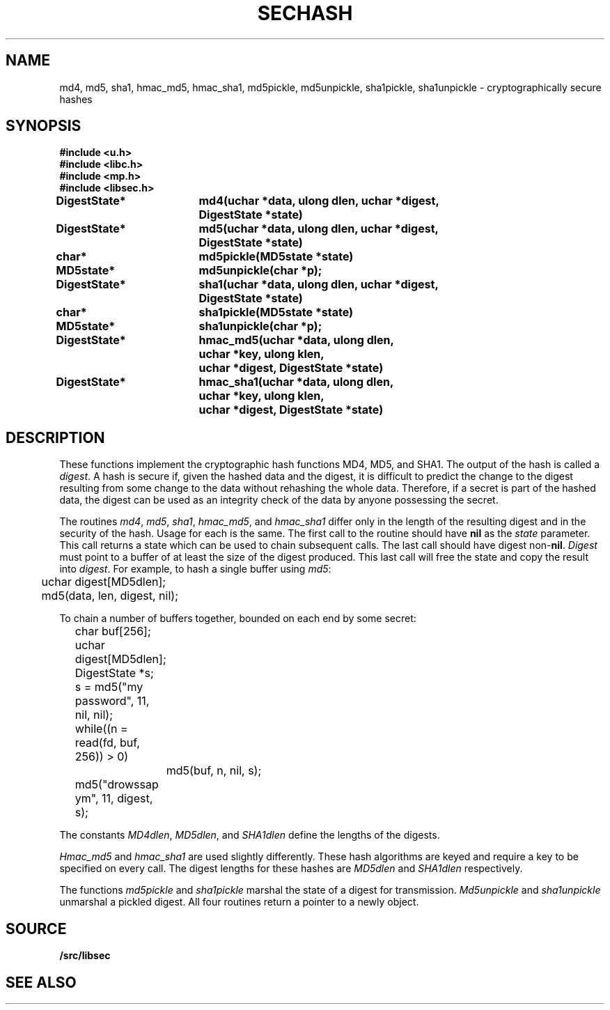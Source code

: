 .TH SECHASH 3
.SH NAME
md4, md5, sha1, hmac_md5, hmac_sha1, md5pickle, md5unpickle, sha1pickle, sha1unpickle \- cryptographically secure hashes
.SH SYNOPSIS
.B #include <u.h>
.br
.B #include <libc.h>
.br
.B #include <mp.h>
.br
.B #include <libsec.h>
.PP
.B
DigestState*	md4(uchar *data, ulong dlen, uchar *digest,
.B
			    DigestState *state)
.PP
.B
DigestState*	md5(uchar *data, ulong dlen, uchar *digest,
.B
			    DigestState *state)
.PP
.B
char*		md5pickle(MD5state *state)
.PP
.B
MD5state*		md5unpickle(char *p);
.PP
.B
DigestState*	sha1(uchar *data, ulong dlen, uchar *digest,
.B
			    DigestState *state)
.PP
.B
char*		sha1pickle(MD5state *state)
.PP
.B
MD5state*		sha1unpickle(char *p);
.PP
.B
DigestState*	hmac_md5(uchar *data, ulong dlen,
.br
.B
			    uchar *key, ulong klen,
.br
.B
			    uchar *digest, DigestState *state)
.PP
.B
DigestState*	hmac_sha1(uchar *data, ulong dlen,
.br
.B
			    uchar *key, ulong klen,
.br
.B
			    uchar *digest, DigestState *state)
.SH DESCRIPTION
.PP
These functions implement
the cryptographic hash functions MD4, MD5, and SHA1.  The output of the
hash is called a
.IR digest .
A hash is secure if, given the hashed data and the digest,
it is difficult to predict the change to the digest resulting
from some change to the data without rehashing
the whole data.  Therefore, if a secret is part of the hashed
data, the digest can be used as an integrity check of the data by anyone
possessing the secret.
.PP
The routines
.IR md4 ,
.IR md5 ,
.IR sha1 ,
.IR hmac_md5 ,
and
.I hmac_sha1
differ only in the length of the resulting digest
and in the security of the hash.  Usage for each is the same.
The first call to the routine should have
.B nil
as the 
.I state
parameter.  This call returns a state which can be used to chain
subsequent calls.
The last call should have digest non-\fBnil\fR.
.I Digest
must point to a buffer of at least the size of the digest produced.
This last call will free the state and copy the result into
.IR digest .
For example, to hash a single buffer using
.IR md5 :
.EX

	uchar digest[MD5dlen];

	md5(data, len, digest, nil);
.EE
.PP
To chain a number of buffers together,
bounded on each end by some secret:
.EX

	char buf[256];
	uchar digest[MD5dlen];
	DigestState *s;

	s = md5("my password", 11, nil, nil);
	while((n = read(fd, buf, 256)) > 0)
		md5(buf, n, nil, s);
	md5("drowssap ym", 11, digest, s);
.EE
.PP
The constants
.IR MD4dlen ,
.IR MD5dlen ,
and
.I SHA1dlen
define the lengths of the digests.
.PP
.I Hmac_md5
and
.I hmac_sha1
are used slightly differently.  These hash algorithms are keyed and require
a key to be specified on every call.
The digest lengths for these hashes are
.I MD5dlen
and
.I SHA1dlen
respectively.
.PP
The functions
.I md5pickle
and
.I sha1pickle
marshal the state of a digest for transmission.
.I Md5unpickle
and
.I sha1unpickle
unmarshal a pickled digest.
All four routines return a pointer to a newly
.IM malloc (3) 'd
object.
.SH SOURCE
.B \*9/src/libsec
.SH SEE ALSO
.IM aes (3) ,
.IM blowfish (3) ,
.IM des (3) ,
.IM elgamal (3) ,
.IM rc4 (3) ,
.IM rsa (3)
